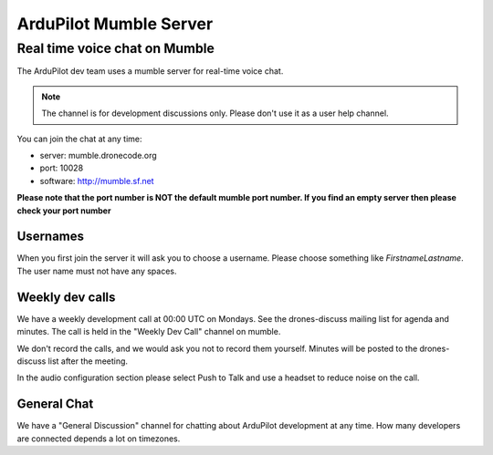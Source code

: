 .. _ardupilot-mumble-server:

=======================
ArduPilot Mumble Server
=======================

Real time voice chat on Mumble
==============================

The ArduPilot dev team uses a mumble server for real-time voice chat.

.. note::

   The channel is for development discussions only. Please don't use
   it as a user help channel.

You can join the chat at any time:

-  server: mumble.dronecode.org
-  port: 10028
-  software: http://mumble.sf.net

**Please note that the port number is NOT the default mumble port
number. If you find an empty server then please check your port number**

Usernames
---------

When you first join the server it will ask you to choose a username.
Please choose something like *FirstnameLastname*. The user name must not
have any spaces.

Weekly dev calls
----------------

We have a weekly development call at 00:00 UTC on Mondays. See the
drones-discuss mailing list for agenda and minutes. The call is held in
the "Weekly Dev Call" channel on mumble.

We don't record the calls, and we would ask you not to record them
yourself. Minutes will be posted to the drones-discuss list after the
meeting.

In the audio configuration section please select Push to Talk and use a
headset to reduce noise on the call.

General Chat
------------

We have a "General Discussion" channel for chatting about ArduPilot
development at any time. How many developers are connected depends a lot
on timezones.
